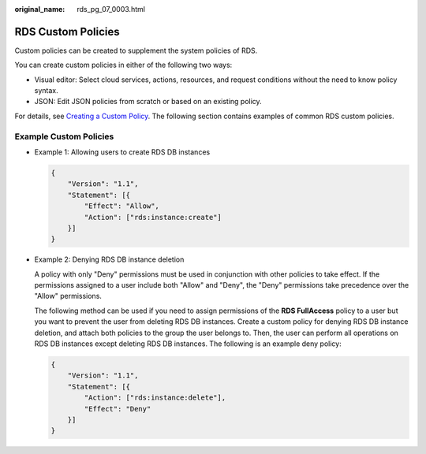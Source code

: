 :original_name: rds_pg_07_0003.html

.. _rds_pg_07_0003:

RDS Custom Policies
===================

Custom policies can be created to supplement the system policies of RDS.

You can create custom policies in either of the following two ways:

-  Visual editor: Select cloud services, actions, resources, and request conditions without the need to know policy syntax.
-  JSON: Edit JSON policies from scratch or based on an existing policy.

For details, see `Creating a Custom Policy <https://docs.otc.t-systems.com/usermanual/iam/en-us_topic_0274187246.html>`__. The following section contains examples of common RDS custom policies.

Example Custom Policies
-----------------------

-  Example 1: Allowing users to create RDS DB instances

   .. code-block:: text

      {
          "Version": "1.1",
          "Statement": [{
              "Effect": "Allow",
              "Action": ["rds:instance:create"]
          }]
      }

-  Example 2: Denying RDS DB instance deletion

   A policy with only "Deny" permissions must be used in conjunction with other policies to take effect. If the permissions assigned to a user include both "Allow" and "Deny", the "Deny" permissions take precedence over the "Allow" permissions.

   The following method can be used if you need to assign permissions of the **RDS FullAccess** policy to a user but you want to prevent the user from deleting RDS DB instances. Create a custom policy for denying RDS DB instance deletion, and attach both policies to the group the user belongs to. Then, the user can perform all operations on RDS DB instances except deleting RDS DB instances. The following is an example deny policy:

   .. code-block:: text

      {
          "Version": "1.1",
          "Statement": [{
              "Action": ["rds:instance:delete"],
              "Effect": "Deny"
          }]
      }
